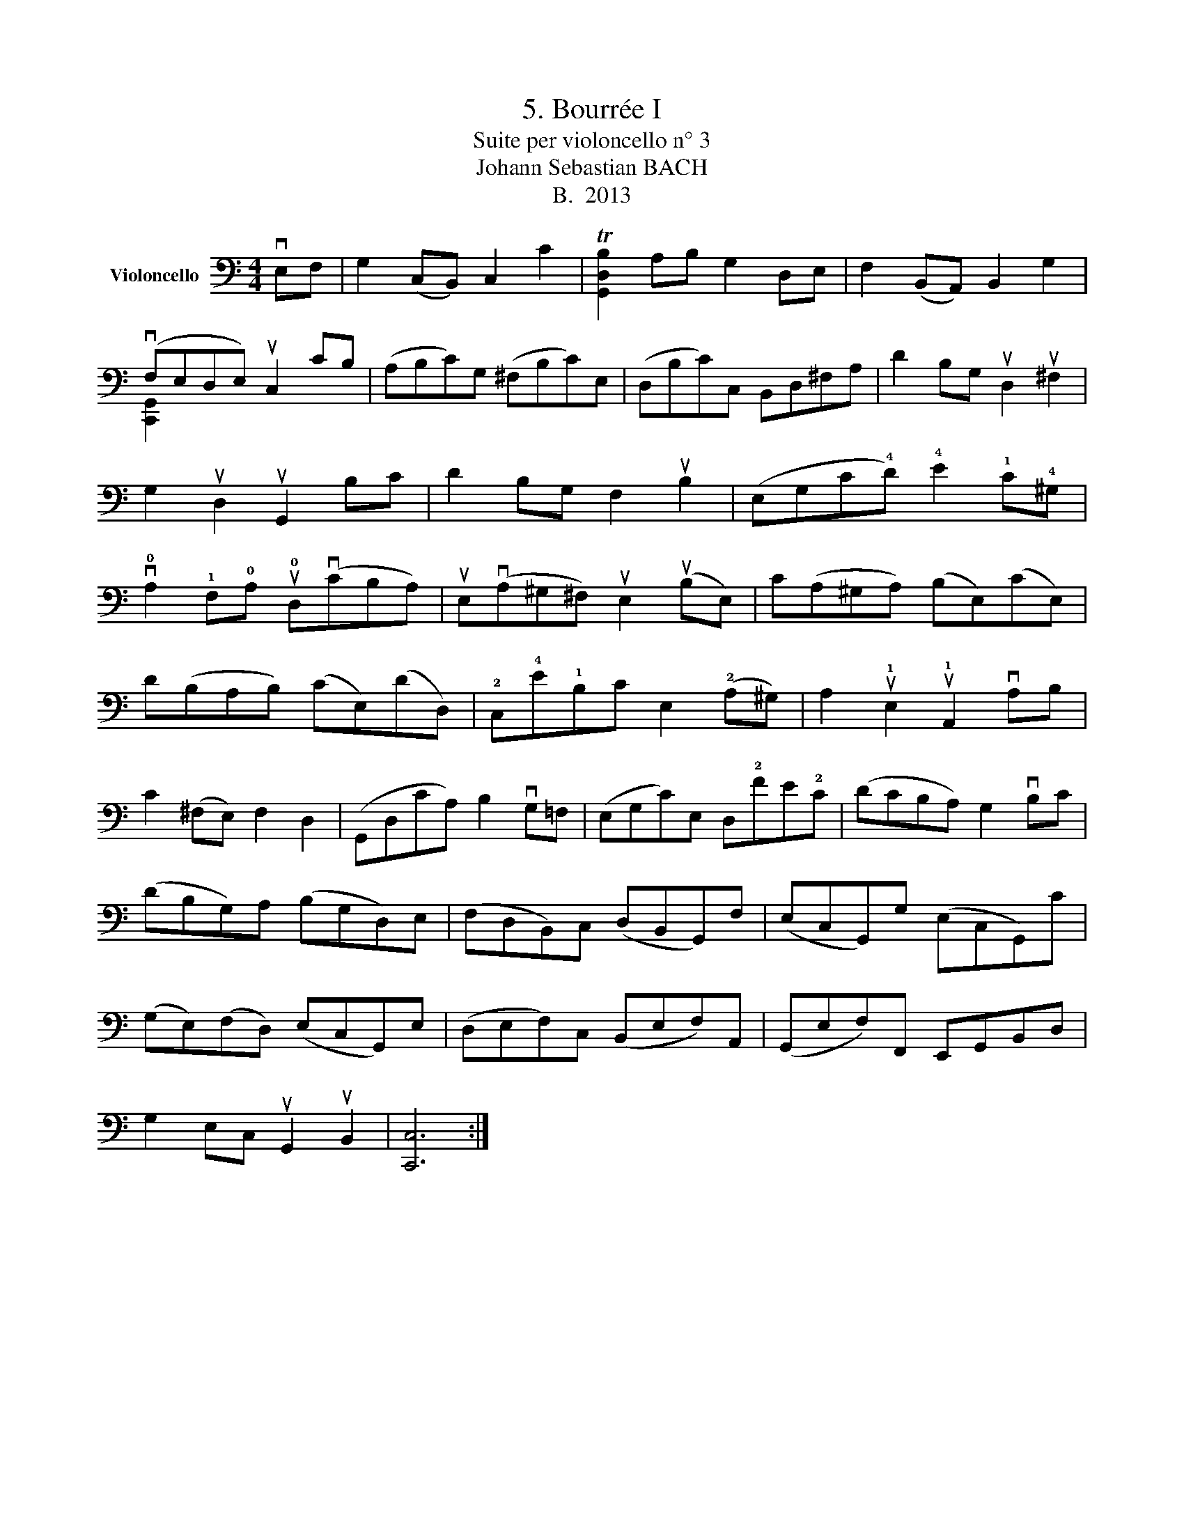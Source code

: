 X:1
T:5. Bourrée I
T:Suite per violoncello n° 3
T:Johann Sebastian BACH
T:B.  2013
Z:B.  2013
%%score ( 1 2 )
L:1/8
M:4/4
K:C
V:1 bass nm="Violoncello"
V:2 bass 
V:1
 vE,F, | G,2 (C,B,,) C,2 C2 | T[G,,D,B,]2 A,B, G,2 D,E, | F,2 (B,,A,,) B,,2 G,2 | %4
 (vF,E,D,E,) uC,2 CB, | (A,B,C)G, (^F,B,C)E, | (D,B,C)C, B,,D,^F,A, | D2 B,G, uD,2 u^F,2 | %8
 G,2 uD,2 uG,,2 B,C | D2 B,G, F,2 uB,2 | (E,G,C!4!D) !4!E2 !1!C!4!^G, | %11
 v!0!A,2 !1!F,!0!A, u!0!D,(vCB,A,) | uE,(vA,^G,^F,) uE,2 (uB,E,) | C(A,^G,A,) (B,E,)(CE,) | %14
 D(B,A,B,) (CE,)(DD,) | !2!C,!4!E!1!B,C E,2 (!2!A,^G,) | A,2 u!1!E,2 u!1!A,,2 vA,B, | %17
 C2 (^F,E,) F,2 D,2 | (G,,D,CA,) B,2 vG,=F, | (E,G,C)E, D,!2!FE!2!C | (DCB,A,) G,2 vB,C | %21
 (DB,G,)A, (B,G,D,)E, | (F,D,B,,)C, (D,B,,G,,)F, | (E,C,G,,)G, (E,C,G,,)C | %24
 (G,E,)(F,D,) (E,C,G,,)E, | (D,E,F,)C, (B,,E,F,)A,, | (G,,E,F,)F,, E,,G,,B,,D, | %27
 G,2 E,C, uG,,2 uB,,2 | [C,,C,]6 :| %29
V:2
 x2 | x8 | x8 | x8 | [C,,G,,]2 x6 | x8 | x8 | x8 | x8 | x8 | x8 | x8 | x8 | x8 | x8 | x8 | x8 | %17
 x8 | x8 | x8 | x8 | x8 | x8 | x8 | x8 | x8 | x8 | x8 | x6 :| %29

